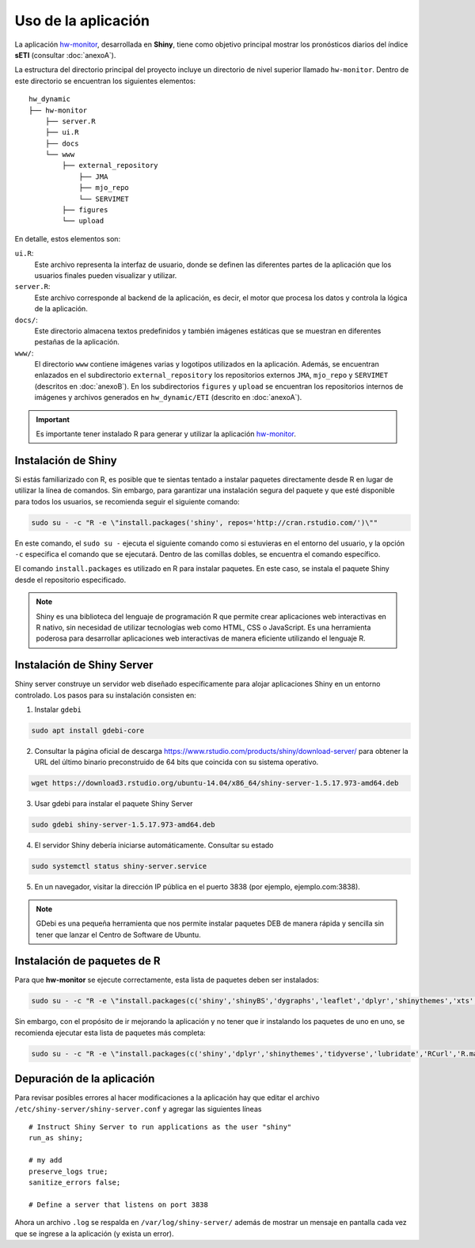 ****
Uso de la aplicación
****

.. Shiny app: hw-monitor:

La aplicación `hw-monitor <https://www2.dgeo.udec.cl/shiny/hw-monitor/>`_, desarrollada en **Shiny**, tiene como objetivo principal mostrar los pronósticos diarios del índice **sETI** (consultar :doc:`anexoA`).

La estructura del directorio principal del proyecto incluye un directorio de nivel superior llamado ``hw-monitor``. Dentro de este directorio se encuentran los siguientes elementos: ::
   
   hw_dynamic
   ├── hw-monitor
       ├── server.R
       ├── ui.R
       ├── docs
       └── www
           ├── external_repository
               ├── JMA
               ├── mjo_repo
               └── SERVIMET
           ├── figures
           └── upload

En detalle, estos elementos son:

``ui.R``: 
   Este archivo representa la interfaz de usuario, donde se definen las diferentes partes de la aplicación que los usuarios finales pueden visualizar y utilizar.
   
``server.R``:
    Este archivo corresponde al backend de la aplicación, es decir, el motor que procesa los datos y controla la lógica de la aplicación.

``docs/``:
   Este directorio almacena textos predefinidos y también imágenes estáticas que se muestran en diferentes pestañas de la aplicación. 
   
``www/``: 
   El directorio ``www`` contiene imágenes varias y logotipos utilizados en la aplicación. Además, se encuentran enlazados en el subdirectorio ``external_repository`` los repositorios externos ``JMA``, ``mjo_repo`` y ``SERVIMET`` (descritos en :doc:`anexoB`). En los subdirectorios ``figures`` y ``upload`` se encuentran los repositorios internos de imágenes y archivos generados en ``hw_dynamic/ETI`` (descrito en :doc:`anexoA`).
    
.. Important::
   Es importante tener instalado R para generar y utilizar la aplicación `hw-monitor <https://www2.dgeo.udec.cl/shiny/hw-monitor/>`_. 

Instalación de Shiny
====

Si estás familiarizado con R, es posible que te sientas tentado a instalar paquetes directamente desde R en lugar de utilizar la línea de comandos. Sin embargo, para garantizar una instalación segura del paquete y que esté disponible para todos los usuarios, se recomienda seguir el siguiente comando:

.. code:: bash

   sudo su - -c "R -e \"install.packages('shiny', repos='http://cran.rstudio.com/')\""

En este comando, el ``sudo su -`` ejecuta el siguiente comando como si estuvieras en el entorno del usuario, y la opción ``-c`` especifica el comando que se ejecutará. Dentro de las comillas dobles, se encuentra el comando específico.

El comando ``install.packages`` es utilizado en R para instalar paquetes. En este caso, se instala el paquete Shiny desde el repositorio especificado.

.. note::
   Shiny es una biblioteca del lenguaje de programación R que permite crear aplicaciones web interactivas en R nativo, sin necesidad de utilizar tecnologías web como HTML, CSS o JavaScript. Es una herramienta poderosa para desarrollar aplicaciones web interactivas de manera eficiente utilizando el lenguaje R. 

Instalación de Shiny Server
====

Shiny server construye un servidor web diseñado específicamente para alojar aplicaciones Shiny en un entorno controlado. Los pasos para su instalación consisten en: 

1. Instalar ``gdebi`` 

.. code:: bash

   sudo apt install gdebi-core

2. Consultar la página oficial de descarga https://www.rstudio.com/products/shiny/download-server/ para obtener la URL del último binario preconstruido de 64 bits que coincida con su sistema operativo. 

.. code:: bash

   wget https://download3.rstudio.org/ubuntu-14.04/x86_64/shiny-server-1.5.17.973-amd64.deb

3. Usar gdebi para instalar el paquete Shiny Server

.. code:: bash

   sudo gdebi shiny-server-1.5.17.973-amd64.deb

4. El servidor Shiny debería iniciarse automáticamente. Consultar su estado 

.. code:: bash

   sudo systemctl status shiny-server.service

5. En un navegador, visitar la dirección IP pública en el puerto 3838 (por ejemplo, ejemplo.com:3838).

.. note:: 
   GDebi es una pequeña herramienta que nos permite instalar paquetes DEB de manera rápida y sencilla sin tener que lanzar el Centro de Software de Ubuntu.

Instalación de paquetes de R
====

Para que **hw-monitor** se ejecute correctamente, esta lista de paquetes deben ser instalados: 

.. code:: bash

   sudo su - -c "R -e \"install.packages(c('shiny','shinyBS','dygraphs','leaflet','dplyr','shinythemes','xts','tidyverse','lubridate','RCurl','R.matlab','sf','tmap','spData','sp','ncdf4','raster','rgdal','rjson'), repos='http://cran.rstudio.com/')\""


Sin embargo, con el propósito de ir mejorando la aplicación y no tener que ir instalando los paquetes de uno en uno, se recomienda ejecutar esta lista de paquetes más completa:

.. code:: bash

   sudo su - -c "R -e \"install.packages(c('shiny','dplyr','shinythemes','tidyverse','lubridate','RCurl','R.matlab','tmap','spData','ncdf4','rjson','zoo','xts','dygraphs','hydroTSM','shinyBS','shinyWidgets','rgdal','sf','rgeos','leaflet','colorRamps','zip','grid','gridExtra','readr','shinyjs','leaflet.esri','httpuv','mime','jsonlite','xtable','digest','htmltools','R6','sourcetools','later','promises','crayon','rlang','fastmap','Rcpp','BH','magrittr','sp','lattice','base64enc','crosstalk','htmlwidgets','markdown','png','RColorBrewer','raster','scales','viridis','leaflet.providers','lazyeval','ggplot2','yaml','xfun','farver','labeling','munsell','viridisLite','lifecycle','gtable','MASS','mgcv','reshape2','tibble','withr','glue','colorspace','nlme','Matrix','plyr','stringr','cli','fansi','pillar','pkgconfig','assertthat','utf8','vctrs','stringi','ellipsis','hms','clipr','leaflet.extras','evaluate','pkgload','praise','desc','pkgbuild','rprojroot','rstudioapi','callr','prettyunits','backports','processx','ps','highr','knitr','tinytex','foreign','classInt','DBI','units','e1071','class','KernSmooth','rex','httr','curl','openssl','askpass','sys','commonmark','xml2','hunspell','testthat','rmarkdown','reactlog','maptools','XML','maps','RJSONIO','purrr','covr','egg','spelling','shinyAce','V8'), repos='http://cran.rstudio.com/')\""

Depuración de la aplicación
====

Para revisar posibles errores al hacer modificaciones a la aplicación hay que editar el archivo ``/etc/shiny-server/shiny-server.conf`` y agregar las siguientes líneas :: 

   # Instruct Shiny Server to run applications as the user "shiny"
   run_as shiny;
   
   # my add
   preserve_logs true;
   sanitize_errors false;
   
   # Define a server that listens on port 3838

Ahora un archivo ``.log`` se respalda en ``/var/log/shiny-server/`` además de mostrar un mensaje en pantalla cada vez que se ingrese a la aplicación (y exista un error).



